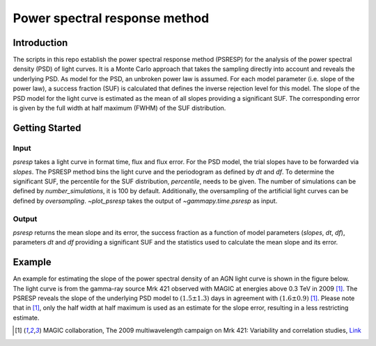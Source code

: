 *****************************
Power spectral response method
*****************************

Introduction
============
The scripts in this repo establish the power spectral response method (PSRESP) for the analysis of the power spectral density (PSD) of light curves.
It is a Monte Carlo approach that takes the sampling directly into account and reveals the underlying PSD.
As model for the PSD, an unbroken power law is assumed.
For each model parameter (i.e. slope of the power law), a success fraction (SUF) is calculated that defines the inverse rejection level for this model.
The slope of the PSD model for the light curve is estimated as the mean of all slopes providing a significant SUF.
The corresponding error is given by the full width at half maximum (FWHM) of the SUF distribution.

Getting Started
===============
Input
-----
`psresp` takes a light curve in format time, flux and flux error.
For the PSD model, the trial slopes have to be forwarded via `slopes`.
The PSRESP method bins the light curve and the periodogram as defined by `dt` and `df`.
To determine the significant SUF, the percentile for the SUF distribution, `percentile`, needs to be given.
The number of simulations can be defined by `number_simulations`, it is 100 by default.
Additionally, the oversampling of the artificial light curves can be defined by `oversampling`.
`~plot_psresp` takes the output of `~gammapy.time.psresp` as input.

Output
------
`psresp` returns the mean slope and its error,
the success fraction as a function of model parameters (`slopes`, `dt`, `df`),
parameters `dt` and `df` providing a significant SUF
and the statistics used to calculate the mean slope and its error.

Example
=======
An example for estimating the slope of the power spectral density of an AGN light curve is shown in the figure below.
The light curve is from the gamma-ray source Mrk 421 observed with MAGIC at energies above 0.3 TeV in 2009 [1]_.
The PSRESP reveals the slope of the underlying PSD model to :math:`(1.5 \pm 1.3)` days
in agreement with :math:`(1.6 \pm 0.9)` [1]_.
Please note that in [1]_, only the half width at half maximum is used as an estimate for the slope error,
resulting in a less restricting estimate.

.. gp-extra-image:: time/example_PSRESP.png
   :width: 100 %

.. [1] MAGIC collaboration, The 2009 multiwavelength campaign on Mrk 421: Variability and correlation studies,
   `Link <https://arxiv.org/pdf/1502.02650.pdf>`_
